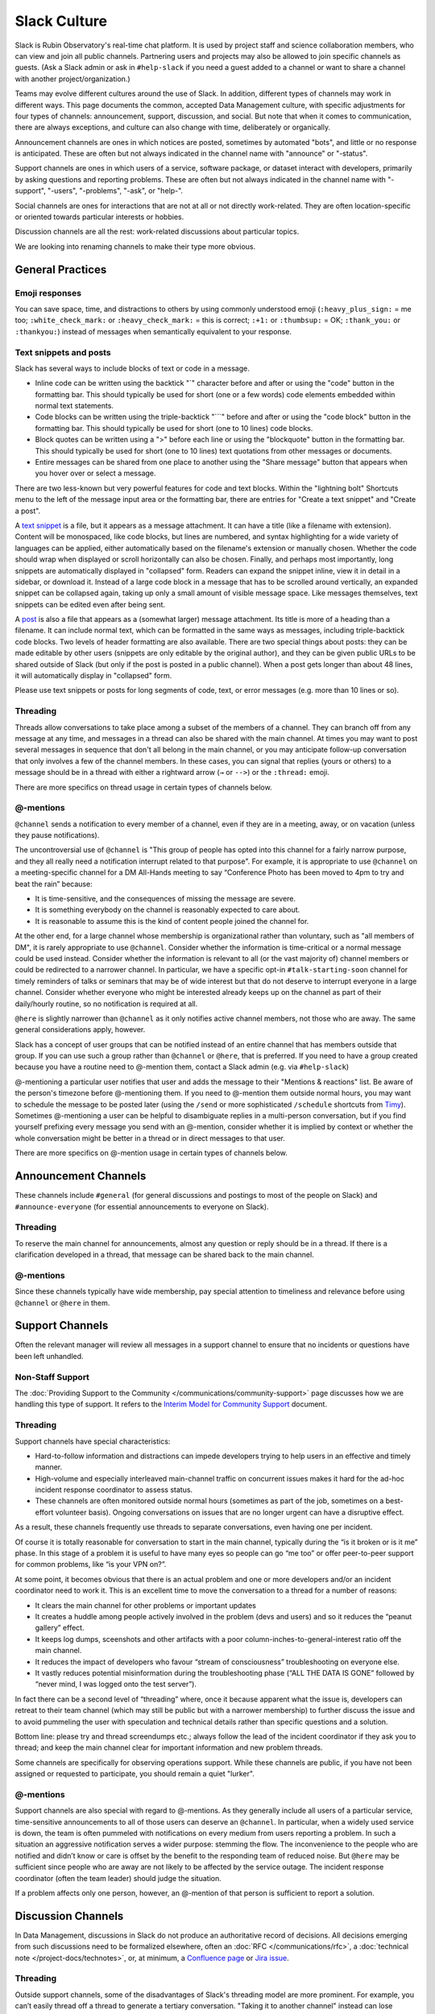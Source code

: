 .. _slack-culture:

#############
Slack Culture
#############

Slack is Rubin Observatory's real-time chat platform.
It is used by project staff and science collaboration members, who can view and join all public channels.
Partnering users and projects may also be allowed to join specific channels as guests.
(Ask a Slack admin or ask in ``#help-slack`` if you need a guest added to a channel or want to share a channel with another project/organization.)

Teams may evolve different cultures around the use of Slack.
In addition, different types of channels may work in different ways.
This page documents the common, accepted Data Management culture, with specific adjustments for four types of channels: announcement, support, discussion, and social.
But note that when it comes to communication, there are always exceptions, and culture can also change with time, deliberately or organically.

Announcement channels are ones in which notices are posted, sometimes by automated "bots", and little or no response is anticipated.
These are often but not always indicated in the channel name with "announce" or "-status".

Support channels are ones in which users of a service, software package, or dataset interact with developers, primarily by asking questions and reporting problems.
These are often but not always indicated in the channel name with "-support", "-users", "-problems", "-ask", or "help-".

Social channels are ones for interactions that are not at all or not directly work-related.
They are often location-specific or oriented towards particular interests or hobbies.

Discussion channels are all the rest: work-related discussions about particular topics.

We are looking into renaming channels to make their type more obvious.


.. _slack-general-practices:
 
General Practices
=================

.. _slack-emoji-responses:

Emoji responses
---------------

You can save space, time, and distractions to others by using commonly understood emoji (``:heavy_plus_sign:`` = me too; ``:white_check_mark:`` or ``:heavy_check_mark:`` = this is correct; ``:+1:`` or ``:thumbsup:`` = OK; ``:thank_you:`` or ``:thankyou:``) instead of messages when semantically equivalent to your response.

.. _slack-snippets:

Text snippets and posts
-----------------------

Slack has several ways to include blocks of text or code in a message.

- Inline code can be written using the backtick "\`" character before and after or using the "code" button in the formatting bar.  This should typically be used for short (one or a few words) code elements embedded within normal text statements.

- Code blocks can be written using the triple-backtick "\`\`\`" before and after or using the "code block" button in the formatting bar.  This should typically be used for short (one to 10 lines) code blocks.

- Block quotes can be written using a ">" before each line or using the "blockquote" button in the formatting bar.  This should typically be used for short (one to 10 lines) text quotations from other messages or documents.

- Entire messages can be shared from one place to another using the "Share message" button that appears when you hover over or select a message.

There are two less-known but very powerful features for code and text blocks.
Within the "lightning bolt" Shortcuts menu to the left of the message input area or the formatting bar, there are entries for "Create a text snippet" and "Create a post".

A `text snippet`_ is a file, but it appears as a message attachment.
It can have a title (like a filename with extension).
Content will be monospaced, like code blocks, but lines are numbered, and syntax highlighting for a wide variety of languages can be applied, either automatically based on the filename's extension or manually chosen.
Whether the code should wrap when displayed or scroll horizontally can also be chosen.
Finally, and perhaps most importantly, long snippets are automatically displayed in "collapsed" form.
Readers can expand the snippet inline, view it in detail in a sidebar, or download it.
Instead of a large code block in a message that has to be scrolled around vertically, an expanded snippet can be collapsed again, taking up only a small amount of visible message space.
Like messages themselves, text snippets can be edited even after being sent.

.. _text snippet: https://slack.com/help/articles/204145658-Create-a-snippet

A `post`_ is also a file that appears as a (somewhat larger) message attachment.
Its title is more of a heading than a filename.
It can include normal text, which can be formatted in the same ways as messages, including triple-backtick code blocks.
Two levels of header formatting are also available.
There are two special things about posts: they can be made editable by other users (snippets are only editable by the original author), and they can be given public URLs to be shared outside of Slack (but only if the post is posted in a public channel).
When a post gets longer than about 48 lines, it will automatically display in "collapsed" form.

.. _post: https://slack.com/help/articles/203950418-Use-posts-in-Slack

Please use text snippets or posts for long segments of code, text, or error messages (e.g. more than 10 lines or so).

.. _slack-general-threading:

Threading
---------

Threads allow conversations to take place among a subset of the members of a channel.
They can branch off from any message at any time, and messages in a thread can also be shared with the main channel.
At times you may want to post several messages in sequence that don't all belong in the main channel, or you may anticipate follow-up conversation that only involves a few of the channel members.
In these cases, you can signal that replies (yours or others) to a message should be in a thread with either a rightward arrow (``→`` or ``-->``) or the ``:thread:`` emoji.

There are more specifics on thread usage in certain types of channels below.

.. _slack-general-mentions:

@-mentions
----------

``@channel`` sends a notification to every member of a channel, even if they are in a meeting, away, or on vacation (unless they pause notifications).

The uncontroversial use of ``@channel`` is "This group of people has opted into this channel for a fairly narrow purpose, and they all really need a notification interrupt related to that purpose".
For example, it is appropriate to use ``@channel`` on a meeting-specific channel for a DM All-Hands meeting to say “Conference Photo has been moved to 4pm to try and beat the rain” because:

- It is time-sensitive, and the consequences of missing the message are severe.

- It is something everybody on the channel is reasonably expected to care about.

- It is reasonable to assume this is the kind of content people joined the channel for.

At the other end, for a large channel whose membership is organizational rather than voluntary, such as "all members of DM", it is rarely appropriate to use ``@channel``.
Consider whether the information is time-critical or a normal message could be used instead.
Consider whether the information is relevant to all (or the vast majority of) channel members or could be redirected to a narrower channel.
In particular, we have a specific opt-in ``#talk-starting-soon`` channel for timely reminders of talks or seminars that may be of wide interest but that do not deserve to interrupt everyone in a large channel.
Consider whether everyone who might be interested already keeps up on the channel as part of their daily/hourly routine, so no notification is required at all.

``@here`` is slightly narrower than ``@channel`` as it only notifies active channel members, not those who are away.
The same general considerations apply, however.

Slack has a concept of user groups that can be notified instead of an entire channel that has members outside that group.
If you can use such a group rather than ``@channel`` or ``@here``, that is preferred.
If you need to have a group created because you have a routine need to @-mention them, contact a Slack admin (e.g. via ``#help-slack``)

@-mentioning a particular user notifies that user and adds the message to their "Mentions & reactions" list.
Be aware of the person's timezone before @-mentioning them.
If you need to @-mention them outside normal hours, you may want to schedule the message to be posted later (using the ``/send`` or more sophisticated ``/schedule`` shortcuts from `Timy`_).
Sometimes @-mentioning a user can be helpful to disambiguate replies in a multi-person conversation, but if you find yourself prefixing every message you send with an @-mention, consider whether it is implied by context or whether the whole conversation might be better in a thread or in direct messages to that user.

.. _Timy: https://timy.website/#commands

There are more specifics on @-mention usage in certain types of channels below.


.. _slack-announcement-channels:

Announcement Channels
=====================

These channels include ``#general`` (for general discussions and postings to most of the people on Slack) and ``#announce-everyone`` (for essential announcements to everyone on Slack).

.. _slack-announcement-threading:

Threading
---------

To reserve the main channel for announcements, almost any question or reply should be in a thread.
If there is a clarification developed in a thread, that message can be shared back to the main channel.

.. _slack-announcement-mentions:

@-mentions
----------

Since these channels typically have wide membership, pay special attention to timeliness and relevance before using ``@channel`` or ``@here`` in them.


.. _slack-support-channels:

Support Channels
================

Often the relevant manager will review all messages in a support channel to ensure that no incidents or questions have been left unhandled.

.. _slack-support-non-staff:

Non-Staff Support
-----------------

The :doc:`Providing Support to the Community </communications/community-support>` page discusses how we are handling this type of support.
It refers to the `Interim Model for Community Support <https://dmtn-155.lsst.io/>`__ document.

.. _slack-support-threading:

Threading
---------

Support channels have special characteristics:

- Hard-to-follow information and distractions can impede developers trying to help users in an effective and timely manner.

- High-volume and especially interleaved main-channel traffic on concurrent issues makes it hard for the ad-hoc incident response coordinator to assess status.

- These channels are often monitored outside normal hours (sometimes as part of the job, sometimes on a best-effort volunteer basis).  Ongoing conversations on issues that are no longer urgent can have a disruptive effect.

As a result, these channels frequently use threads to separate conversations, even having one per incident.

Of course it is totally reasonable for conversation to start in the main channel, typically during the “is it broken or is it me” phase.
In this stage of a problem it is useful to have many eyes so people can go “me too” or offer peer-to-peer support for common problems, like “is your VPN on?”.

At some point, it becomes obvious that there is an actual problem and one or more developers and/or an incident coordinator need to work it.
This is an excellent time to move the conversation to a thread for a number of reasons:

- It clears the main channel for other problems or important updates

- It creates a huddle among people actively involved in the problem (devs and users) and so it reduces the “peanut gallery” effect.

- It keeps log dumps, sceenshots and other artifacts with a poor column-inches-to-general-interest ratio off the main channel.

- It reduces the impact of developers who favour “stream of consciousness” troubleshooting on everyone else.

- It vastly reduces potential misinformation during the troubleshooting phase (“ALL THE DATA IS GONE” followed by “never mind, I was logged onto the test server”).

In fact there can be a second level of “threading” where, once it because apparent what the issue is, developers can retreat to their team channel (which may still be public but with a narrower membership) to further discuss the issue and to avoid pummeling the user with speculation and technical details rather than specific questions and a solution.

Bottom line: please try and thread screendumps etc.; always follow the lead of the incident coordinator if they ask you to thread; and keep the main channel clear for important information and new problem threads.

Some channels are specifically for observing operations support.
While these channels are public, if you have not been assigned or requested to participate, you should remain a quiet "lurker".

.. _slack-support-mentions:

@-mentions
----------

Support channels are also special with regard to @-mentions.
As they generally include all users of a particular service, time-sensitive announcements to all of those users can deserve an ``@channel``.
In particular, when a widely used service is down, the team is often pummeled with notifications on every medium from users reporting a problem.
In such a situation an aggressive notification serves a wider purpose: stemming the flow.
The inconvenience to the people who are notified and didn’t know or care is offset by the benefit to the responding team of reduced noise.
But ``@here`` may be sufficient since people who are away are not likely to be affected by the service outage.
The incident response coordinator (often the team leader) should judge the situation.

If a problem affects only one person, however, an @-mention of that person is sufficient to report a solution.


.. _slack-discussion-channels:

Discussion Channels
===================

In Data Management, discussions in Slack do not produce an authoritative record of decisions.
All decisions emerging from such discussions need to be formalized elsewhere, often an :doc:`RFC </communications/rfc>`, a :doc:`technical note </project-docs/technotes>`, or, at minimum, a `Confluence page <https://confluence.lsstcorp.org/>`__ or `Jira issue <https://jira.lsstcorp.org/>`__.

.. _slack-discussion-threading:

Threading
---------

Outside support channels, some of the disadvantages of Slack's threading model are more prominent.
For example, you can’t easily thread off a thread to generate a tertiary conversation.
"Taking it to another channel" instead can lose linkage to the original discussion; reporting conversation results back to the originating channel or at least pasting message links becomes more important.
If you’re reading a thread but not actively contributing to it, you need to explicitly “Follow thread” to get notifications.
This can be especially difficult if someone starts a thread off an older message as there’s no easy way of knowing that it even exists.

.. _slack-focus-friday:

Focus Friday
------------

Data Management observes :doc:`Focus Friday </team/focus-friday>`.
See that page for information on use of Slack versus asynchronous communications mechanisms on Fridays.
Do not use any @-mentions in a discussion channel on Focus Friday.


.. _slack-social-channels:

Social Channels
===============

While social channels are not about work topics, you should still behave professionally and courteously within them, including exhibiting a welcoming attitude towards newcomers.
